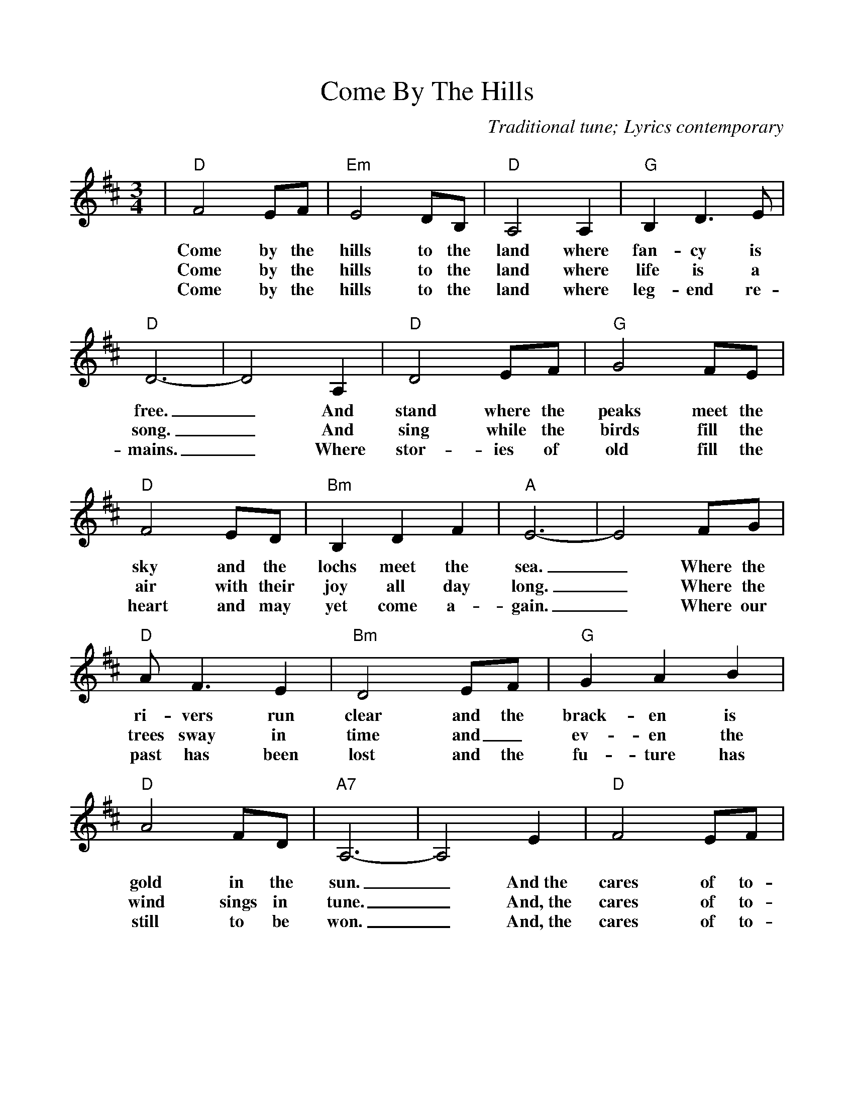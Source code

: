 %Scale the output
%%scale 0.980
%%format dulcimer.fmt
%format bracinho.fmt  %<-- code that produces chords 
%format chordsGCEA.fmt %<-- using this data file
%%titletrim false
% %%header Some header text
% %%footer "Copyright \u00A9 2012 Example of Copyright"
%%staffsep 60pt %between systems
%%sysstaffsep 60pt %between staves of a system
X:1
T:Come By The Hills
C:Traditional tune; Lyrics contemporary
M:3/4%(3/4, 4/4, 6/8)
L:1/4%(1/8, 1/4)
%%score 1 2
V:1 clef=treble
%%continueall 1
%%partsbox 1
%%writehistory 1
K:D%(D, C)
|"D"F2 E/2F/2|"Em"E2 D/2B,/2|"D"A,2 A,|"G"B, D3/2 E/2|"D"D3-|D2 A,
w:Come by the hills to the land where fan-cy is free._ And
w:Come by the hills to the land where life is  a song._ And
w:Come by the hills to the land where leg-end  re-mains._ Where
|"D"D2 E/2F/2|"G"G2 F/2E/2|"D"F2 E/2D/2|"Bm"B, D F|"A"E3-|E2 F/2G/2
w:stand where the peaks meet the sky and the lochs meet the sea._ Where the
w:sing while the birds fill  the air with their joy all day long._ Where the
w:stor-ies of old fill the heart and may yet come  a-gain._ Where our
|"D"A/2 F3/2 E|"Bm"D2 E/2F/2|"G"G A B|"D"A2 F/2D/2|"A7"A,3-|A,2 E
w:ri-vers run clear  and  the brack-en is gold in the sun._ And~the
w:trees sway in time and_  ev-en the wind sings in tune._ And,~the
w:past has been lost and the fu-ture has still to be won._ And,~the
|"D"F2 E/2F/2|"Em"E D3/2 B,/2|"D"A,2 A,|"G"B, D3/2 "A7"E/2|"D"D3-|D3||
w:cares of to-mor-row can wait 'til this day is done._
w:cares of to-mor-row can wait 'til this day is done._
w:cares of to-mor-row can wait 'til this day is done._
